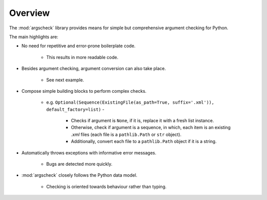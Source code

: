 Overview
========

The :mod:`argscheck` library provides means for simple but comprehensive argument checking for Python.

The main highlights are:

* No need for repetitive and error-prone boilerplate code.

    * This results in more readable code.

* Besides argument checking, argument conversion can also take place.

    * See next example.

* Compose simple building blocks to perform complex checks.

    * e.g. ``Optional(Sequence(ExistingFile(as_path=True, suffix='.xml')), default_factory=list)`` -

        * Checks if argument is ``None``, if it is, replace it with a fresh list instance.
        * Otherwise, check if argument is a sequence, in which, each item is an existing `.xml` files (each file is a ``pathlib.Path`` or ``str``
          object).
        * Additionally, convert each file to a ``pathlib.Path`` object if it is a string.

* Automatically throws exceptions with informative error messages.

    * Bugs are detected more quickly.

* :mod:`argscheck` closely follows the Python data model.

    * Checking is oriented towards behaviour rather than typing.
